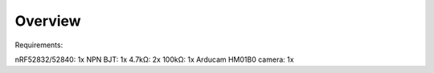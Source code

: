 .. zephyr:code-sample:: i2c-custom-target
   :name: I2C Custom Target
   :relevant-api: i2c_interface

   Barebones zephyr interface with HM01B0 using I2C and SPI. Transmits raw hex over UARTE.

Overview
********

Requirements:

nRF52832/52840: 1x
NPN BJT: 1x
4.7kΩ: 2x
100kΩ: 1x
Arducam HM01B0 camera: 1x

